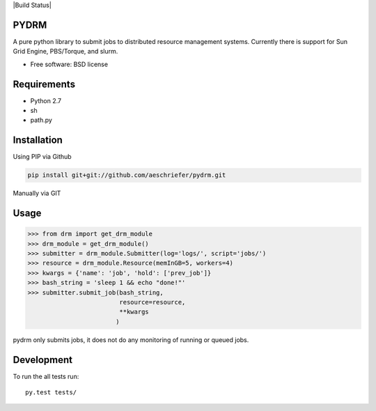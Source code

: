 |Build Status|

PYDRM
=====

A pure python library to submit jobs to distributed resource management systems. Currently there is support for Sun Grid Engine, PBS/Torque, and slurm. 

* Free software: BSD license

Requirements
===========

- Python 2.7
- sh
- path.py


Installation
============

Using PIP via Github

.. code:: bash

    pip install git+git://github.com/aeschriefer/pydrm.git

Manually via GIT

.. code:: bash
	  git clone git://github.com/aeschriefer/pydrm.git pydrm
	  cd pydrm
	  python setup.py install

Usage
=====

.. code:: python

	  >>> from drm import get_drm_module
	  >>> drm_module = get_drm_module()
	  >>> submitter = drm_module.Submitter(log='logs/', script='jobs/')
	  >>> resource = drm_module.Resource(memInGB=5, workers=4)
	  >>> kwargs = {'name': 'job', 'hold': ['prev_job']}
	  >>> bash_string = 'sleep 1 && echo "done!"'
	  >>> submitter.submit_job(bash_string,
	                           resource=resource,
                                   **kwargs
                                  )
	  
pydrm only submits jobs, it does not do any monitoring of running or queued jobs.


Development
===========

To run the all tests run::

    py.test tests/
